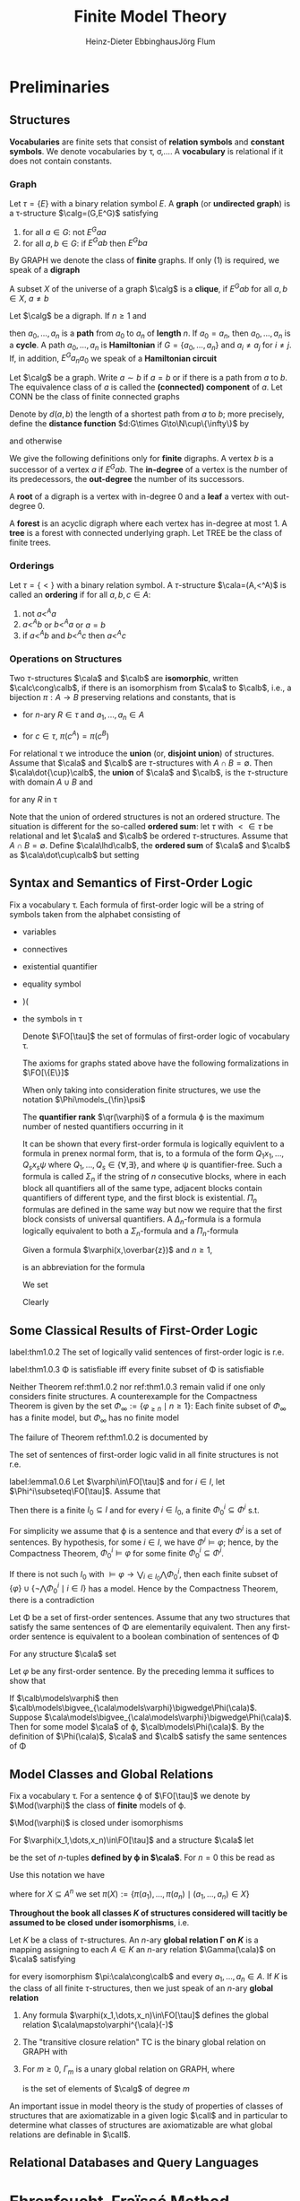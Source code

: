 #+TITLE: Finite Model Theory
#+AUTHOR: Heinz-Dieter Ebbinghaus@@latex:\\@@Jörg Flum

#+LATEX_HEADER: \input{../preamble.tex}
#+EXPORT_FILE_NAME: ../latex/FiniteModelTheory/FiniteModelTheory.tex
#+LATEX_HEADER: \def \Part {\text{Part}}
#+LATEX_HEADER: \def \free {\text{free}}
#+LATEX_HEADER: \def \EVEN {\text{EVEN}}
* Preliminaries

** Structures
   *Vocabularies* are finite sets that consist of *relation symbols* and
   *constant symbols*. We denote vocabularies by \tau, \sigma,\(\dots\). A
   *vocabulary* is relational if it does not contain constants.


*** Graph
   Let \(\tau=\{E\}\) with a binary relation symbol \(E\). A *graph* (or
   *undirected graph*) is a \tau-structure \(\calg=(G,E^G)\) satisfying
   1. for all \(a\in G\): not \(E^Gaa\)
   2. for all \(a,b\in G\): if \(E^Gab\) then \(E^Gba\)


   By GRAPH we denote the class of *finite* graphs. If only (1) is required, we
   speak of a *digraph*

   A subset \(X\) of the universe of a graph \(\calg\) is a *clique*, if
   \(E^Gab\) for all \(a,b\in X\), \(a\neq b\)


   Let \(\calg\) be a digraph. If \(n\ge1\) and
   \begin{equation*}
   E^Ga_0a_1,E^Ga_1a_2,\dots,E^Ga_{n-1}a_n
   \end{equation*}
   then \(a_0,\dots,a_n\) is a *path* from \(a_0\) to \(a_n\) of *length* \(n\).
   If \(a_0=a_n\), then \(a_0,\dots,a_n\) is a *cycle*. A path \(a_0,\dots,a_n\)
   is *Hamiltonian* if \(G=\{a_0,\dots,a_n\}\) and \(a_i\neq a_j\) for
   \(i\neq j\). If, in addition, \(E^Ga_na_0\) we speak of a *Hamiltonian
   circuit*


   Let \(\calg\) be a graph. Write \(a\sim b\) if \(a=b\) or if there is a path
   from \(a\) to \(b\). The equivalence class of \(a\) is called the
   *(connected) component* of \(a\). Let CONN be the class of finite connected
   graphs

   Denote by \(d(a,b)\) the length of a shortest path from \(a\) to \(b\); more
   precisely, define the *distance function* \(d:G\times G\to\N\cup\{\infty\}\)
   by
   \begin{equation*}
   d(a,b)=\infty\text{ iff }a\not\sim b,\quad d(a,b)=0\text{ iff }a=b
   \end{equation*}
   and otherwise
   \begin{equation*}
   d(a,b)=\min\{n\ge1\mid\text{there is a path from $a$ to $b$ of length $n$}\}
   \end{equation*}

   We give the following definitions only for *finite* digraphs. A vertex \(b\)
   is a successor of a vertex \(a\) if \(E^Gab\). The *in-degree* of a vertex is
   the number of its predecessors, the *out-degree* the number of its
   successors.

   A *root* of a digraph is a vertex with in-degree 0 and a *leaf* a vertex with
   out-degree 0.

   A *forest* is an acyclic digraph where each vertex has in-degree at most 1. A
   *tree* is a forest with connected underlying graph. Let TREE be the class of
   finite trees.

*** Orderings
    Let \(\tau=\{<\}\) with a binary relation symbol. A \(\tau\)-structure \(\cala=(A,<^A)\) is
    called an *ordering* if for all \(a,b,c\in A\):
    1. not \(a<^A a\)
    2. \(a<^A b\) or \(b<^A a\) or \(a=b\)
    3. if \(a<^Ab\) and \(b<^Ac\) then \(a<^Ac\)
*** Operations on Structures
    Two \(\tau\)-structures \(\cala\) and \(\calb\) are *isomorphic*, written \(\calc\cong\calb\), if
    there is an isomorphism from \(\cala\) to \(\calb\), i.e., a bijection \(\pi:A\to B\) preserving
    relations and constants, that is
    - for \(n\)-ary \(R\in \tau\) and \(a_1,\dots,a_n\in A\)
      \begin{equation*}
      R^Aa_1\dots a_n \quad\text{ iff }\quad
      R^B\pi(a_i)\dots\pi(a_n)
      \end{equation*}
    - for \(c\in\tau\), \(\pi(c^A)=\pi(c^B)\)


    For relational \tau we introduce the *union* (or, *disjoint union*) of structures. Assume
    that \(\cala\) and \(\calb\) are \(\tau\)-structures with \(A\cap B=\emptyset\).
    Then \(\cala\dot{\cup}\calb\), the *union* of \(\cala\) and \(\calb\), is the \(\tau\)-structure
    with domain \(A\cup B\) and
    \begin{equation*}
    R^{\cala\dot\cup\calb}:=R^{\cala}\cup R^{\cala}
    \end{equation*}
    for any \(R\) in \tau

    Note that the union of ordered structures is not an ordered structure. The situation is
    different for the so-called *ordered sum*: let \(\tau\) with \(<\in\tau\) be relational and
    let \(\cala\) and \(\calb\) be ordered \(\tau\)-structures. Assume that \(A\cap B=\emptyset\).
    Define \(\cala\lhd\calb\), the *ordered sum* of \(\cala\) and \(\calb\) as \(\cala\dot\cup\calb\)
    but setting
    \begin{equation*}
    <^{\cala\dot\cup\calb}:=<^{\cala}\cup <^{\calb}\cup
    \{(a,b)\mid a\in A,b\in B\}
    \end{equation*}
** Syntax and Semantics of First-Order Logic
   Fix a vocabulary \tau. Each formula of first-order logic will be a string of symbols taken from the
   alphabet consisting of
   - variables
   - connectives
   - existential quantifier
   - equality symbol
   - )(
   - the symbols in \tau
   
    Denote \(\FO[\tau]\) the set of formulas of first-order logic of vocabulary
    \tau.

    The axioms for graphs stated above have the following formalizations in \(\FO[\{E\}]\)
    \begin{align*}
    &\forall x\neg Exx\\
    &\forall x\forall y(Exy\to Eyx)
    \end{align*}

    When only taking into consideration finite structures, we use the notation
    \(\Phi\models_{\fin}\psi\)

    The *quantifier rank* \(\qr(\varphi)\) of a formula \varphi is the maximum
    number of nested quantifiers occurring in it

    It can be shown that every first-order formula is logically equivlent to a
    formula in prenex normal form, that is, to a formula of the form
    \(Q_1x_1,\dots,Q_sx_s\psi\) where \(Q_1,\dots,Q_s\in\{\forall,\exists\}\),
    and where \psi is quantifier-free. Such a formula is called \(\Sigma_n\) if
    the string of \(n\) consecutive blocks, where in each block all quantifiers
    all of the same type, adjacent blocks contain quantifiers of different type,
    and the first block is existential. \(\Pi_n\) formulas are defined in the
    same way but now we require that the first block consists of universal
    quantifiers. A \(\Delta_n\)-formula is a formula logically equivalent to
    both a \(\Sigma_n\)-formula and a \(\Pi_n\)-formula

    Given a formula \(\varphi(x,\overbar{z})\) and \(n\ge1\),
    \begin{equation*}
    \exists^{\ge n}x\varphi(x,\overbar{z})
    \end{equation*}
    is an abbreviation for the formula
    \begin{equation*}
    \exists x_1,\dots\exists x_n(
    \bigwedge_{1\le i\le n}\varphi(x_i,\overbar{z})\wedge
    \bigwedge_{1\le i<j\le n}\neg x_i=x_j)
    \end{equation*}

    We set
    \begin{equation*}
    \varphi_{\ge n}:=\exists^{\ge n}x\;x=x
    \end{equation*}
    Clearly
    \begin{equation*}
    \cala\models\varphi_{\ge n}\quad\text{ iff }\quad\norm{A}\ge n
    \end{equation*}

** Some Classical Results of First-Order Logic
    #+ATTR_LATEX: :options []
    #+BEGIN_theorem
    label:thm1.0.2
    The set of logically valid sentences of first-order logic is r.e.
    #+END_theorem
    #+ATTR_LATEX: :options [Compactness Theorem]
    #+BEGIN_theorem
    label:thm1.0.3
    \Phi is satisfiable iff every finite subset of \Phi is satisfiable
    #+END_theorem

    Neither Theorem ref:thm1.0.2 nor ref:thm1.0.3 remain valid if one only
    considers finite structures. A counterexample for the Compactness Theorem is
    given by the set \(\Phi_\infty:=\{\varphi_{\ge n}\mid n\ge1\}\): Each finite
    subset of \(\Phi_\infty\) has a finite model, but \(\Phi_\infty\) has no
    finite model

    The failure of Theorem ref:thm1.0.2 is documented by
    #+ATTR_LATEX: :options [Trahtenbrot's Theorem]
    #+BEGIN_theorem
    The set of sentences of first-order logic valid in all finite structures is
    not r.e.
    #+END_theorem

    #+ATTR_LATEX: :options []
    #+BEGIN_lemma
    label:lemma1.0.6
    Let \(\varphi\in\FO[\tau]\) and for \(i\in I\), let
    \(\Phi^i\subseteq\FO[\tau]\). Assume that
    \begin{equation*}
    \models\varphi\leftrightarrow\bigvee_{i\in I}\bigwedge\Phi^i
    \end{equation*}
    Then there is a finite \(I_0\subseteq I\) and for every \(i\in I_0\), a
    finite \(\Phi^i_0\subseteq\Phi^i\) s.t.
    \begin{equation*}
    \models\varphi\leftrightarrow\bigvee_{i\in I_0}\bigwedge\Phi^i_0
    \end{equation*}
    #+END_lemma

    #+BEGIN_proof
    For simplicity we assume that \varphi is a sentence and that every
    \(\Phi^i\) is a set of sentences. By hypothesis, for some \(i\in I\), we
    have \(\Phi^i\models\varphi\); hence, by the Compactness Theorem,
    \(\Phi^i_0\models\varphi\) for some finite \(\Phi^i_0\subseteq\Phi^i\).

    If there is not such \(I_0\) with
    \(\models\varphi\to\bigvee_{i\in I_0}\bigwedge\Phi_0^i\), then each finite subset of
    \(\{\varphi\}\cup\{\neg\bigwedge\Phi^i_0\mid i\in I\}\) has a model. Hence by
    the Compactness Theorem, there is a contradiction
    
    #+END_proof

    #+ATTR_LATEX: :options []
    #+BEGIN_corollary
    Let \Phi be a set of first-order sentences. Assume that any two structures
    that satisfy the same sentences of \Phi are elementarily equivalent. Then
    any first-order sentence is equivalent to a boolean combination of sentences
    of \Phi
    #+END_corollary

    #+BEGIN_proof
    For any structure \(\cala\) set
    \begin{equation*}
    \Phi(\cala):=\{\psi\mid\psi\in\Phi,\cala\models\psi\}\cup
    \{\neg\psi\mid\psi\in\Phi,\cala\models\neg\psi\}
    \end{equation*}
    Let \(\varphi\) be any first-order sentence. By the preceding lemma it
    suffices to show that
    \begin{equation*}
    \models\varphi\leftrightarrow\bigvee_{\cala\models\phi}\bigwedge\Phi(\cala)
    \end{equation*}
    If \(\calb\models\varphi\) then
    \(\calb\models\bigvee_{\cala\models\varphi}\bigwedge\Phi(\cala)\). Suppose
    \(\cala\models\bigvee_{\cala\models\varphi}\bigwedge\Phi(\cala)\). Then for
    some model \(\cala\) of \varphi, \(\calb\models\Phi(\cala)\). By the
    definition of \(\Phi(\cala)\), \(\cala\) and \(\calb\) satisfy the same
    sentences of \Phi
    #+END_proof

** Model Classes and Global Relations
    Fix a vocabulary \tau. For a sentence \varphi of \(\FO[\tau]\) we denote by
    \(\Mod(\varphi)\) the class of *finite* models of \varphi.

    \(\Mod(\varphi)\) is closed under isomorphisms

    For \(\varphi(x_1,\dots,x_n)\in\FO[\tau]\) and a structure \(\cala\) let
    \begin{equation*}
    \varphi^{\cala}(-):=\{(a_1,\dots,a_n)\mid\cala\models\varphi[a_1,\dots,a_n]\}
    \end{equation*}
    be the set of \(n\)-tuples *defined by \varphi in \(\cala\)*. For \(n=0\) this be read as
    \begin{equation*}
    \varphi^{\cala}:=
    \begin{cases}
    \text{TRUE}&\text{if }\cala\vDash\varphi\\
    \text{FALSE}&\text{if }\calb\not\vDash\varphi
    \end{cases}
    \end{equation*}

    Use this notation we have
    \begin{equation*}
    \text{if }\pi:\cala\cong\calb\text{ then }\pi(\varphi^{\cala}(-)=\varphi^{\calb}(-))
    \end{equation*}
    where for \(X\subseteq A^n\) we set \(\pi(X):=\{\pi(a_1),\dots,\pi(a_n)\mid (a_1,\dots,a_n)\in X\}\)

    *Throughout the book all classes \(K\) of structures considered will tacitly be assumed to be*
    *closed under isomorphisms*, i.e.
    \begin{equation*}
    \cala\in K \text{ and }\cala\cong\calb
    \text{ implies }\calb\in K
    \end{equation*}

    #+ATTR_LATEX: :options []
    #+BEGIN_definition
    Let \(K\) be a class of \(\tau\)-structures. An \(n\)-ary
    *global relation
    \Gamma on \(K\)* is a mapping assigning to each \(A\in K\) an \(n\)-ary
    relation \(\Gamma(\cala)\) on \(\cala\) satisfying
    \begin{equation*}
    \Gamma(\cala)a_1\dots a_n\quad\text{ iff }\quad\Gamma(\calb)\pi(a_1)\dots\pi(a_n)
    \end{equation*}
    for every isomorphism \(\pi:\cala\cong\calb\) and every
    \(a_1,\dots,a_n\in A\). If \(K\) is the class of all finite \(\tau\)-structures,
    then we just speak of an \(n\)-ary *global relation*
    #+END_definition

    #+ATTR_LATEX: :options []
    #+BEGIN_examplle
    1. Any formula \(\varphi(x_1,\dots,x_n)\in\FO[\tau]\) defines the global
       relation
       \(\cala\mapsto\varphi^{\cala}(-)\)
    2. The "transitive closure relation" TC is the binary global relation on
       GRAPH with
       \begin{equation*}
       \TC(\calg):=\{(a,b)\mid a,b\in G,\text{ there is a path from $a$ to $b$}\}
       \end{equation*}
    3. For \(m\ge0\), \(\Gamma_m\) is a unary global relation on GRAPH, where
       \begin{equation*}
       \Gamma_m(\calg):=\{a\mid\norm{\{b\in G\mid E^Gab\}}=m\}
       \end{equation*}
       is the set of elements of \(\calg\) of degree \(m\)
    #+END_examplle

    An important issue in model theory is the study of properties of classes of structures that are
    axiomatizable in a given logic \(\call\) and in particular to determine what classes of
    structures are axiomatizable are what global relations are definable in \(\call\).

** Relational Databases and Query Languages
* Ehrenfeucht–Fraïssé Method

** Elementary Classes
   #+ATTR_LATEX: :options []
   #+BEGIN_proposition
   Every finite structure can be characterized in first-order logic up to
   isomorphism, i.e., for every finite structure \(\cala\) there is a sentence
   \(\varphi_{\cala}\) of first-order logic s.t. for all structures \(\calb\) we
   have
   \begin{equation*}
   \calb\models\varphi_{\cala}\quad\text{ iff }\quad\cala\cong\calb
   \end{equation*}
   #+END_proposition

   #+BEGIN_proof
   Suppose \(A=\{a_1,\dots,a_n\}\). Set \(\overbar{a}=a_1\dots a_n\). Let
   \begin{align*}
   \Theta_n:=\{\psi\mid\psi\text{ has the form }&Rx_1\dots x_k,x=y\text{ or }c=x,\\
   &\text{and variables among }v_1,\dots,v_n\}
   \end{align*}
   and
   \begin{align*}
   \varphi_{\cala}&:=\exists v_1\dots\exists v_n(\bigwedge\{\psi\mid\psi\in\Theta_n,
   \cala\models\psi[\overbar{a}]\}\wedge\\
   &\bigwedge\{\neg\psi\mid\psi\in\Theta_n,\cala\models\neg\psi[\overbar{a}]\}\wedge
   \forall v_{n+1}(v_{n+1}=v_n\vee\dots\vee v_{n+1}=v_n))
   \end{align*}
   #+END_proof

   #+ATTR_LATEX: :options []
   #+BEGIN_corollary
   Let \(K\) be a class of finite structures. Then there is a set \Phi of
   first-order sentences s.t.
   \begin{equation*}
   K=\Mod(\Phi)
   \end{equation*}
   that is, \(K\) is the class of finite models of \Phi
   #+END_corollary

   #+BEGIN_proof
   For each \(n\) there is only a finite number of pairwise nonisomorphic
   structures of cardinality \(n\). Let \(\cala_1,\dots,\cala_k\) be a maximal
   subset of \(K\) of pairwise nonisomorphic structures of cardinality \(n\).
   Set
   \begin{equation*}
   \psi_n:=(\varphi_{=n}\to(\varphi_{\cala_1}\vee\dots\vee\varphi_{\cala_k}))
   \end{equation*}
   Then \(K=\Mod(\{\psi_n\mid n\ge1\})\)
   #+END_proof

   #+ATTR_LATEX: :options []
   #+BEGIN_definition
   Let \(K\) be a class of finite structures. \(K\) is called
   *axiomatizable in first-order logic* or *elementary* if there is a setence
   \varphi of first-order logic s.t. \(K=\Mod(\varphi)\)
   #+END_definition

   For structures \(\cala\) and \(\calb\) and \(m\in\N\) we write
   \(\cala\equiv_m\calb\) and say that \(\cala\) and \(\calb\) are
   *\(m\)-equivalent* if \(\cala\) and \(\calb\) satisfy the same first-order
   sentences of quantifier rank \(\le m\)

   #+ATTR_LATEX: :options []
   #+BEGIN_theorem
   label:thm2.1.4
   Let \(K\) be a class of finite structures. Suppose that for every \(m\) there
   are fintie structures \(\cala\) and \(\calb\) s.t.
   \begin{equation*}
   \cala\in K,\calb\not\in K,\text{ and }\cala\equiv_m\calb
   \end{equation*}
   Then \(K\) is not axiomatizable in first-order logic
   #+END_theorem

   #+BEGIN_proof
   Let \(\varphi\) be any first-order sentence. Set \(m:=\qr(\varphi)\). By out assumption there
   are \(\cala\) and \(\calb\) s.t. \(\cala\in K, \calb\not\in K\), and \(\cala\equiv_m\calb\).
   Hence \(K\neq\Mod(\varphi)\)
   #+END_proof
   
** Ehrenfeucht's Theorem

   #+ATTR_LATEX: :options []
   #+BEGIN_definition
   Assume \(\cala\) and \(\calb\) are structures. Let \(p\) be a map with
   \(\dom(p)\subseteq A\). Then \(p\) is said to be a *partial isomorphism* from \(\cala\)
   to \(\calb\) if
   1. \(p\) is injective
   2. for every \(c\in\tau\):\(c^{\cala}\in\dom(p)\) and \(p(c^{\cala})=c^{\calb}\)
   3. for every \(n\)-ary \(R\in\tau\) and all \(a_1,\dots,a_n\in\dom(p)\)
      \begin{equation*}
      R^{\cala}a_1\dots a_n \quad\text{ iff }\quad
      R^{\calb}p(a_1)\dots p(a_n)
      \end{equation*}

   We write \(\Part(\cala,\calb)\) for the set of partial isomorphisms from \(\cala\) to \(\calb\)
   #+END_definition

   In the following we identify a map \(p\) with its graph \(\{(a,p(a))|a\in\dom(p)\}\).
   Then \(p\subseteq q\) means that \(q\) is an extension of \(p\)

   #+BEGIN_remark
   1. The empty map, \(p=\emptyset\), is a partial isomorphism from \(\cala\) to \(\calb\) just in
      case the vocabulary contains no constants
   2. If \(p\neq\emptyset\) is a map with \(\dom(p)\subseteq A\) and \(\ran(p)\subseteq B\),
      then \(p\) is a partial isomorphism from \(\cala\) to \(\calb\) iff \(\dom(p)\)
      contains \(c^{\cala}\) for all constants \(c\in\tau\) and \(p:\dom(p)^{\cala}\cong\ran(p)^{\calb}\)
   3. For \(\bar{a}=a_1\dots a_s\in A\) and \(\bar{b}=b_1\dots b_s\in B\) the following statements
      are equivalent
      1. the clauses
         \begin{equation*}
         p(a_i)=b_i\text{ for }i=1,\dots,s
         \end{equation*}
         and
         \begin{equation*}
         p(c^{\cala})=c^{\calb}\text{ for }c\text{ in }\tau
         \end{equation*}
         define a map, which is a partial isomorphism from \(\cala\) to \(\calb\) (henceforth
         denoted by \(\bar{a}\mapsto\bar{b}\))
      2. for all quantifier-free \(\varphi(v_1,\dots,v_s)\):
         \(\cala\vDash\varphi[\bar{a}]\) iff
         \(\calb\vDash\varphi[\bar{b}]\)
      3. for all atomic \(\varphi(v_1,\dots,v_s)\):
         \(\cala\vDash\varphi[\bar{a}]\) iff
         \(\calb\vDash\varphi[\bar{b}]\)         
   #+END_remark

   In general, a *partial isomorphism does not preserve the validity of formulas with quantifiers*:
   Let \(\tau=\{<\}\), \(\cala=(\{0,1,2\},<)\), \(\calb=(\{0,1,2,3\},<)\) whre in both cases <
   denotes the natural ordering. Then \(p_0:=02\mapsto 01\) is a partial isomorphism from \(\cala\)
   to \(\calb\) s.t.
   \begin{equation*}
   \cala\vDash\exists v_3(v_1<v_3\wedge v_3<v_2)[0,2]
   \end{equation*}
   but
   \begin{equation*}
   \calb\not\vDash\exists v_3(v_1<v_3\wedge v_3<v_2)[p_0(0),p_0(2)]
   \end{equation*}
   
   

   Let \(\cala\) and \(\calb\) be \(\tau\)-structures, \(\bar{a}\in A^s\),
   \(\overbar{b}\in B^s\), and \(m\in\N\). The *Ehrenfeucht game*
   \(G_m(\cala,\overbar{a},\calb,\overbar{b})\) is played by two players called
   the *spoiler* and the *duplicator*. Each player has to make \(m\) moves in
   the course of a play. In his \(i\)-th move the spoiler first selects a
   structure, \(\cala\) or \(\calb\), and an element in this structure. If the
   spoiler chooses \(e_i\) in \(\cala\) then the duplicator in his \(i\)-th move
   must choose an element \(f_i\) in \(\calb\). If the spoiler chooses \(f_i\)
   in \(\calb\) then the duplicator must choose an element \(e_i\) in \(\cala\)

   #+ATTR_LATEX: :align cc|c
   |               | \(\cala,\overbar{a}\) | \(\calb,\overbar{b}\) |
   |---------------+-----------------------+-----------------------|
   | first move    | \(e_1\)               | \(f_1\)               |
   | second move   | \(e_2\)               | \(f_2\)               |
   | \(\vdots\)    | \(\vdots\)            | \(\vdots\)            |
   | \(m\)-th move | \(e_m\)               | \(f_m\)               |

   The duplicator *wins* iff
   \(\overbar{a}\overbar{e}\mapsto\overbar{b}\overbar{f}\in\Part(\cala,\calb)\).

   Equivalently, the spoiler wins if after
   some \(i\le m\), \(\bar{a}e_1\dots e_i\mapsto\bar{b}f_1\dots f_i\) is not a partial isomorphism.
   We say that a player, the spoiler or the duplicator, has a *winning strategy*
   in \(G_m(\cala,\bar{a},\calb,\bar{b})\), or shortly, that he
   *wins* \(G_m(\cala,\bar{a},\calb,\bar{b})\), if it is possible for him to win each play whatever
   choices are made by the opponent.

   If \(s=0\), we denote the game by \(G_m(\cala,\calb)\)

   #+ATTR_LATEX: :options []
   #+BEGIN_lemma
   1. If \(A\cong B\) then the duplicator wins \(G_m(\cala,\calb)\)
   2. If the duplicator wins \(G_{m+1}(\cala,\calb)\) and \(\norm{A}\le m\) then \(\cala\cong\calb\)
   #+END_lemma

   #+ATTR_LATEX: :options []
   #+BEGIN_lemma
   label:lemma2.2.4
   Let \(\cala\) and \(\calb\) be structures, \(\bar{a}\in A^s\), \(\bar{b}\in B^s\), and \(m\ge0\)
   1. The duplicator wins \(G_0(\cala,\bar{a},\calb,\bar{b})\) iff \(\bar{a}\mapsto\bar{b}\) is a
      partial isomorphism
   2. For \(m>0\) the following are equivalent
      1. The duplicator wins \(G_m(\cala,\bar{a},\calb,\bar{b})\)
      2. For all \(a\in A\) there is \(b\in B\) s.t. the duplicator wins the
         game \(G_{m-1}(\cala,\bar{a}a,\calb,\bar{b}b)\) and for all \(b\in B\) there is
         a \(a\in A\) s.t. the duplicator wins \(G_{m-1}(\cala,\bar{a}a,\calb,\bar{b}b)\)
      3. If the duplicator wins \(G_m(\cala,\bar{a},\calb,\bar{B})\) and if \(m'<m\) the duplicator
         wins \(G_{m'}(\cala,\bar{a},\calb,\bar{b})\)
   #+END_lemma

   Let \(\cala\) be given. For \(\bar{a}=a_1\dots a_s\in A\) and \(m\ge0\) we introduce a formula
   \(\varphi^m_{\bar{a}}(v_1,\dots,v_s)\) that describes the game-theoretic properties
   of \(\bar{a}\) in any game \(G_m(\cala,\bar{a},\dots)\) s.t. for any \(\calb\)
   and \(\bar{b}=b_1\dots b_s\in B\)
   \begin{equation*}
   \calb\vDash\varphi^m_{\bar{a}}[\bar{b}]
   \quad\text{ iff }\quad
   \text{the duplicator wins }G_m(\cala,\bar{a},\calb,\bar{b})
   \end{equation*}

   #+ATTR_LATEX: :options []
   #+BEGIN_definition
   Let \(\bar{v}\) be \(v_1,\dots,v_s\)
   \begin{equation*}
   \varphi^0_{\bar{a}}:=\bigwedge
   \{\varphi(\bar{v})\mid\varphi\text{ atomic or negated atmoic}, \cala\vDash\varphi[\bar{a}]\}
   \end{equation*}
   (atomic diagram of \(\cala\)) and for \(m>0\)
   \begin{equation*}
   \varphi_{\bar{a}}^m(\bar{v}):=
   \bigwedge_{a\in A}\exists v_{s+1}\varphi_{\bar{a}a}^{m-1}(\bar{v},v_{s+1})\wedge
   \forall v_{s+1}\bigvee_{a\in A}\varphi_{\bar{a}a}^{m-1}(\bar{v},v_{s+1})
   \end{equation*}
   \(\varphi_{\bar{a}^0}\) describes the isomorphism type of the substructure generated
   by \(\bar{a}\) in \(\cala\); and for \(m>0\) the formula \(\varphi_{\bar{a}}^m\) tells us to
   which isomorphism types the tuple \(\bar{a}\) can be extended in \(m\) steps adding one element
   in each step. \(\varphi_{\bar{a}}^m\) is called the *\(m\)-isomorphism type* (or *\(m\)-Hintikka
   formula*) of \(\bar{a}\) in \(\cala\)
   #+END_definition

   Since \(\varphi(v_1,\dots,v_s)\mid \varphi\text{ atomic or negated atmoic}\) is finite, a simple
   induction on \(m\) shows

   #+ATTR_LATEX: :options []
   #+BEGIN_lemma
   For \(s,m\ge0\), the
   set \(\{\varphi_{\cala,\bar{a}}^m\mid \cala\text{ a structure and }\bar{a}\in A^s\}\) is finite
   #+END_lemma

   #+ATTR_LATEX: :options []
   #+BEGIN_lemma
   1. \(\qr(\varphi_{\bar{a}}^m)=m\)
   2. \(\cala\vDash\varphi_{\bar{a}}^m[\bar{a}]\)
   3. For any \(\calb\) and \(\bar{b}\) in \(B\)
      \begin{equation*}
      \calb\vDash\varphi_{\bar{a}}^0[\bar{b}] \quad\text{ iff }\quad
      \bar{a}\mapsto\bar{b}\in\Part(\cala,\calb)
      \end{equation*}
   #+END_lemma

   #+ATTR_LATEX: :options [Ehrenfeucht's Theorem]
   #+BEGIN_theorem
   label:thm2.2.8
   Given \(\cala\) and \(\calb\), \(\bar{a}\in A^s\) and \(\bar{b}\in B^s\), and \(m\ge0\), the
   following are equivalent
   1. The duplicator wins \(G_m(\cala,\bar{a},\calb,\bar{b})\)
   2. \(\calb\vDash\varphi_{\bar{a}}^m[\bar{b}]\)
   3. \(\bar{a}\) and \(\bar{b}\) satisfy the same formulas of quantifier rank \(\le m\), that is,
      if \(\varphi(x_1,\dots,x_s)\) is of quantifier rank \(\le m\), then
      \begin{equation}
      \label{eq:2.2.8}
      \cala\vDash\varphi[\bar{a}] \quad\text{ iff }\quad
      \calb\vDash\varphi[\bar{b}]
      \end{equation}
   #+END_theorem

   #+BEGIN_proof
   \(1\leftrightarrow 2\). Induction on \(m\). For \(m=0\)
   \begin{align*}
   \text{the duplicator wins }G_0(\cala,\bara,\calb,\barb)
   &\quad\text{ iff }\quad
   \bara\mapsto\barb\in\Part(\cala,\calb)\\
   &\quad\text{ iff }\quad
   \calb\vDash\varphi_{\bara}^0[\barb]
   \end{align*}
   For \(m>0\)
   |     | the duplicator wins \(G_m(\cala,\bara,\calb,\barb)\)                                                                                                               |
   | iff | for all \(a\in A\),there is \(b\in B\) s.t. the duplicator wins                                                                                                    |
   |     | \(G_{m-1}(\cala,\bara a,\calb,\barb b)\), and for all \(b\in B\) there is \(a\in A\) s.t.                                                                          |
   |     | the duplicator wins \(G_{m-1}(\cala,\bara a,\calb,\barb b)\)                                                                                                       |
   | iff | for all \(a\in A\), there is \(b\in B\) with \(\calb\vDash\varphi_{\bara a}^{m-1}[\barb b]\) , and                                                                 |
   |     | for all \(b\in B\), there is \(a\in A\) with \(\calb\vDash\varphi_{\bara a}^{m-1}[\barb b]\)                                                                       |
   | iff | \(\calb\vDash\bigwedge_{a\in A}\exists v_{s+1}\varphi_{\bara a}^{m-1}(\barv,v_{s+1})\wedge\forall v_{s+1}\bigvee_{a\in A}\varphi_{\bara a}^{m-1}(\barv,v_{s+1})[\barb]\) |
   | iff | \(\calb\vDash\varphi_{\bara}^m[\barb]\)                                                                                                                            |
   
   \(3\to1\). \(\qr(\varphi^m_{\bar{a}})=m\) and \(\cala\vDash\varphi_{\bar{a}}^m[\bar{a}]\)

   \(1\to 3\). Induction on \(m\). The case \(m=0\) is handled as above. Let \(m>0\) and suppose
   that the duplicator wins \(G_m(\cala,\bara,\calb,\barb)\).  Clearly the set of formulas
   \(\varphi(x_1,\dots,x_s)\) satisfying 
   ref:eq:2.2.8 contains the atomic formulas and is closed under \(\neg\) and \(\vee\) (Since
   duplicator wins the game, there are partial isomorphisms). Suppose that
   \(\varphi(\bara)=\exists y\psi\) and \(\qr(\varphi)\le m\). Since \(y\not\in\free(\varphi)\), we can assume
   that \(y\) is distinct from the variables in \(\barx\). Hence \(\psi=\psi(\barx,y)\). Assume, for
   instance, \(\cala\vDash\varphi(\bara)\). Then there is \(a\in A\) s.t.
   \(\cala\vDash\psi[\bara,a]\). As by 1, the duplicator wins \(G_m(\cala,\bara,\calb,\barb)\),
   there is \(b\in B\) s.t. the duplicator wins \(G_{m-1}(\cala,\bara a,\calb,\barb b)\).
   Since \(\qr(\psi)\le m-1\), the induction hypothesis yields
   \(\calb\vDash\psi[\barb,b]\), hence \(\calb\vDash\varphi[\barb]\)
   #+END_proof

   #+ATTR_LATEX: :options []
   #+BEGIN_corollary
   For structures \(\cala,\calb\) and \(m\ge0\) the following are equivalent
   1. The duplicator wins \(G_m(\cala,\calb)\)
   2. \(\calb\vDash\varphi_{\cala}^m\)
   3. \(\cala\equiv_m\calb\)
   #+END_corollary

   #+ATTR_LATEX: :options []
   #+BEGIN_corollary
   Let \(\cala\) be a structure with \(\norm{A}\le m\). Then for all \(\calb\)
   \begin{equation*}
   \calb\vDash\varphi_{\cala}^{m+1}
   \quad\text{ iff }\quad
   \cala\cong\calb
   \end{equation*}
   #+END_corollary

   The next result shows that the formulas \(\varphi_{\bara}^m\) give a clear picture of the
   expressive power of first-order logic

   #+ATTR_LATEX: :options []
   #+BEGIN_theorem
   Let \(\varphi(v_1,\dots,v_s)\) be a formula of quantifier rank \(\le m\). Then
   \begin{equation*}
   \vDash\varphi\leftrightarrow
   \bigvee
   \{\varphi_{\cala,\bara}^m\mid\cala\text{ a structure },
   \bara\in\cala,\text{ and }\cala\vDash\varphi[\bara]\}
   \end{equation*}
   #+END_theorem

   #+BEGIN_proof
   Suppose first that \(\calb\vDash\varphi[\barb]\). Then the formula \(\varphi_{\calb,\barb}^m\) is
   a member of the disjunction on the right side of the equivalence, which therefore is satisfied
   by \(\barb\).

   Conversely, suppose \(\calb\vDash\bigvee\{\varphi_{\cala,\bara}^m[\bara]\}[\barb]\). Then for
   some \(\cala\) and \(\bara\) s.t. \(\cala\vDash\varphi[\bara]\) we
   have \(\calb\vDash\varphi_{\cala,\bara}^m[\barb]\). By Theorem ref:thm2.2.8 \(\bara\)
   and \(\barb\) satisfy the same formulas of quantifier rank \(\le m\) and therefore \(\calb\vDash\varphi[\barb]\).
   #+END_proof

   #+ATTR_LATEX: :options []
   #+BEGIN_theorem
   label:thm2.2.12
   For a class \(K\) of finite structures the following are equivalent
   1. \(K\) is not axiomatizable in first-order logic
   2. For each \(m\) there are finite structures \(\cala\) and \(\calb\) s.t.
      \begin{equation*}
      \cala\in K,\calb\not\in K\text{ and }\cala\equiv_m\calb
      \end{equation*}
   #+END_theorem

   #+BEGIN_proof
   \(2\to1\) is proved in theorem ref:thm2.1.4. For the converse, suppose that 2 doesn't hold, i.e.,
   that for some \(m\) and all finite \(\cala\) and \(\calb\)
   \begin{equation*}
   \cala\in K\text{ and }\cala\equiv_m\calb\text{ imply }\calb\in K
   \end{equation*}
   Then \(K=\Mod(\bigvee\{\varphi_{\cala}^m\mid \cala\in K\})\), and thus \(K\) is axiomatizable
   #+END_proof

   
** Examples and Fraïssé's Theorem
   Given structures \(\cala,\calb\) and \(m\in\N\), let \(W_m(\cala,\calb):=\)
   \begin{equation*}
   \{\bara\mapsto\barb\mid s\ge0,\bara\in A^s,\barb\in B^s,\text{ the duplicator wins }
   G_m(\cala,\bara,\calb,\barb)\}
   \end{equation*}
   be the set of winning positions for the duplicator. The sequence of the \(W_M(\cala,\calb)\) has
   the back and forth properties as introduced in the following definition

   #+ATTR_LATEX: :options []
   #+BEGIN_definition
   Structures \(\cala\) and \(\calb\) are said to be *\(m\)-isomorphic*,
   written \(\cala\cong_m\calb\), if there is a sequence \((I_j)_{j\le m}\) with the following
   properties
   1. Every \(I_j\) is a nonempty set of partial isomorphisms from \(\cala\) to \(\calb\)
   2. (*Forth property*) For every \(j<m\), \(p\in I_{j+1}\) and \(a\in A\) there is \(q\in I_j\)
      s.t. \(q\supseteq p\) and \(a\in\dom(q)\)
   3. (*Back property*) For every \(j<m\), \(p\in I_{j+1}\), and \(b\in B\) there is \(q\in I_j\)
      s.t. \(q\supseteq p\) and \(b\in\ran(q)\)


   If \((I_j)_{j\le m}\) has the properties 1,2 and 3, we write \((I_j)_{j\le m}:\cala\cong_m\calb\)
   and say that \(\cala\) and \(\calb\) are *\(m\)-isomorphic via* \((I_j)_{j\le m}\)
   #+END_definition

   #+BEGIN_exercise
   label:ex2.3.2
   Supppose \((I_j)_{j\le m}:\cala\cong_m\calb\).
   Then \((\tilde{I}_j)_{j\le m}:\cala\cong_m\calb\)
   with \(\tilde{I}_j:=\{q\in\Part(\cala,\calb)\mid q\subseteq p\text{ for some }p\in I_j\}\).
   In particular, \(\emptyset\mapsto\emptyset\in I_j\) for all \(j\le m\). Moreover

   \(\widetilde{W_j(\cala,\calb)}=W_j(\cala,\calb)\)

   #+END_exercise

   #+BEGIN_proof
   Forth property: Suppose \(j<m\), \(p\in \tilde{I}_{j+1}\) and \(a\in A\).
   Then \(p\subseteq p'\in I_{j+1}\). Then we have \(q'\in I_{j}\) with \(a\in\dom(q')\)
   and \(p'\subseteq q'\). We construct \(q=p\cup\{(a,q'(a))\}\). \(q\in\Part(\cala,\calb)\)
   since \(q'\in\Part(\cala,\calb)\).

   #+END_proof

   #+ATTR_LATEX: :options []
   #+BEGIN_theorem
   For structures \(\cala\) and \(\calb\), \(\bara\in A^s\), \(\barb\in B^s\) and \(m\ge0\) the
   following are equivalent
   1. The duplicator wins \(G_m(\cala,\bara,\calb,\barb)\)
   2. \(\bara\mapsto\barb\in W_m(\cala,\calb)\) and \((W_j(\cala,\calb))_{j\le m}:\cala\cong_m\calb\)
   3. There is \((I_j)_{j\le m}\) with \(\bara\mapsto\barb\in I_m\) s.t. \((I_j)_{j\le m}:\cala\cong_m\calb\)
   4. \(\calb\vDash\varphi_{\bara}^m[\barb]\)
   5. \(\bara\) satisfies in \(\cala\) the same formulas of quantifier rank \(\le m\) as \(\barb\)
      in \(\calb\)
   #+END_theorem

   #+BEGIN_proof
   \(1\to2\). For each \(\bara\mapsto\barb\in W_m(\cala,\calb)\), by Lemma ref:lemma2.2.4 the
   duplicator wins \(G_0(\cala,\bara,\calb,\barb)\) as the duplicator wins
   \(G_m(\cala,\bara,\calb,\barb)\). For \(j<m\), \(\bara\mapsto\barb\in W_{j+1}(\cala,\calb)\)
   and \(a\in A\). We have \(\bara a\mapsto\barb b\in W_j(\cala,\calb)\) for some \(b\in B\).

   \(2\to 3\). Obvious

   \(3\to1\). Suppose that \((I_j)_{j\le m}:\cala\cong_m\calb\) and \(\bara\mapsto\barb\in I_m\). We
   describe a winning strategy in \(G_m(\cala,\bara,\calb,\barb)\) for the duplicator: in his
   \(i\)-th move he should choose the element \(e_i\) s.t. for
   \(p_i:\bara e_1\dots e_i\mapsto\barb f_1\dots f_i\) it is true that \(p_i\subseteq q\) for some
   \(q\in I_{m-i}\); this is always possible because of the back and forth properties of
   \((I_j)_{j\le m}\)
   
   
   #+END_proof

   #+ATTR_LATEX: :options []
   #+BEGIN_corollary
   For structures \(\cala, \calb\) and \(m\ge0\) the following are equivalent
   1. the duplicator wins \(G_m(\cala,\calb)\)
   2. \((W_j(\cala,\calb))_{j\le m}:\cala\cong_m\calb\)
   3. \(\cala\cong_m\calb\)
   4. \(\calb\vDash\varphi_{\cala}^m\)
   5. \(\cala\equiv_m\calb\)
   #+END_corollary

   the equivalence of 3 and 5 is known as Fraïssé's Theorem. 

   #+ATTR_LATEX: :options []
   #+BEGIN_examplle
   Let \tau be the empty vocabulary and \(\cala\) and \(\calb\) be \(\tau\)-structures. Suppose
   \(\norm{A}\ge m\) and \(\norm{B}\ge m\). Then \(\cala\cong_m\calb\). In fact,
   \((I_j)_{j\le m}:\cala\cong_m\calb\) with
   \(I_j:=\{p\in\Part(\cala,\calb)\mid\norm{\dom(p)}\le m-j\}\)

   As a consequence the class \(\EVEN[\tau]\) of finite \(\tau\)-structures of even cardinality is not
   axiomatizable in first-order logic. In fact, for each \(m>0\), let \(\cala_m\) be a structure of
   cardinality \(m\). Then \(\cala_m\in\EVEN[\tau]\) iff \(\cala_{m+1}\not\in\EVEN[\tau]\), but
   \(\cala_m\cong_m\cala_{m+1}\). Now apply Theorem ref:thm2.2.12.

   *Prove that for arbitrary \tau that \(\EVEN[\tau]\) is not axiomatizable.* <<Problem1>>
   #+END_examplle

   #+ATTR_LATEX: :options []
   #+BEGIN_examplle
   Let \(\tau=\{<,\min,\max\}\) be a vocabulary for finite orderings. Suppose that \(\cala\) and
   \(\calb\) are finite orderings, \(\norm{A}>2^m\) and \(\norm{B}>2^m\) and \(m\ge1\). Then
   \(\cala\cong_m\calb\). Hence the class of finite orderings of even cardinality is not
   axiomatizable in first-order logic. If we consider orderings as \(\{<,S,\min,\max\}\)-structures,
   the last statements remains true

   Given any ordering \(\calc\), we define its distance function \(d\) by
   \begin{equation*}
   d(a,a'):=\norm{\{b\in C\mid(a<b\le a')\text{ or }(a'<b\le a)\}}
   \end{equation*}
   And for \(j\ge0\), we introduce the "truncated" \(j\)-distance function \(d_j\) on \(C\times C\)
   by
   \begin{equation*}
   d_j(a,a'):=
   \begin{cases}
   d(a,a')&\text{ if }d(a,a')<2^j\\
   \infty
   \end{cases}
   \end{equation*}
   Now suppose that \(\cala\) and \(\calb\) are finite orderings with \(\norm{A},\norm{B}>2^m\). For
   \(j\le m\) set
   \begin{equation*}
   I_j:=\{p\in\Part(\cala,\calb)\mid d_j(a,a')=d_j(p(a),p(a'))\text{ for }a,a'\in\dom(p)\}
   \end{equation*}
   Then \((I_j)_{j\le m}:\cala\cong_m\calb\): by assumption on the cardinalities of \(\cala\) and
   \(\calb\) we have \(\{(\min^A,\min^B),(\max^A,\max^B)\}\in I_j\) for every \(j\le m\).
   (As \(d_j(\min,\max)=\infty\)) 
   (Ensure its nonempty and then we can continue by forth property?)
   To give a
   proof of the forth property of \((I_j)_{j\le m}\), suppose \(j<m,p\in I_{j+1}\) and \(a\in A\).
   We distinguish two cases, depending on whether or the following condition
   \begin{equation*}
   \text{there is an }a'\in\dom(p)\text{ s.t. }d_j(a,a')<2^j
   \end{equation*}
   is satisfied. If the condition holds then there is *exactly* one \(b\in B\) for which
   \(p\cup\{(a,b)\})\) is a partial isomorphism preserving \(d_j\)-distances.
   (Note the shape of an ordering)
   Now assume that the
   condition doesn't hold. let \(\dom(p)=\{a_1,\dots,a_r\}\) with \(a_1<\dots<a_r\). We restrict
   outselves to the case \(a_i<a<a_{i+1}\) for some \(i\). Then \(d_j(a_1,a)=\infty\) and
   \(d_j(a,a_{i+1})=\infty\); hence \(d_{j+1}(a_i,a_{i+1})=\infty\) and therefore
   \(d_{j+1}(p(a_i),p(a_{i+1}))=\infty\). Thus there is a \(b\) s.t. \(p(a_i)<b<p(a_{i+1})\),
   \(d_j(p(a_i),b)=\infty\) and \(d_j(b,p(a_{i+1}))=\infty\). We can verify that
   \(q:=p\cup\{(a,b)\}\) is a partial isomorphism
   #+END_examplle

   #+ATTR_LATEX: :options []
   #+BEGIN_examplle
   Let \(\tau=\{<,\min,\max\}\) be as in the preceding example and \(\sigma=\tau\cup\{E\}\) with a
   binary relation symbol \(E\). For \(n\ge3\) let \(\cala_n\) be the ordered \(\tau\)-structure
   with \(A_n=\{0,\dots,n\}\), \(\min^{A_n}=0\), \(\max^{A_n}=n\), where \(<^{A_n}\) is the natural
   ordering on \(A_n\) and
   \begin{equation*}
   E^{A_n}=\{(i,j)\mid\abs{i-j}=2\}\cup
   \{(0,n),(n,0),(1,n-1),(n-1,1)\}
   \end{equation*}
   \((A_n,E^{A_n})\) is a graph that is connected iff \(n\) is odd. Now let \(m\ge2\) and
   \(l,k\ge2^m\)
   
   #+ATTR_LATEX: :width 0.8\textwidth :float t
   [[/media/wu/file/stuuudy/notes/images/FiniteModelTheory/1.png]]

   Let \(I_j\) be the set of partial isomorphism from \(\cala_l|\tau\) to \(\cala_k|\tau\) as
   introduced in the preceding example. We have \((I_j)_{i\le m}:\cala_l|\tau\cong_m\cala_k|\tau\).
   For \(j\ge2\) any \(p\in I_j\) preserves \(E\) too, that is,
   \(I_j\subseteq\Part(\cala_l,\cala_k)\). If \(E^{A_l}ab\) for some \(a,b\in A_l\). Then
   \(d_j(a,b)=4\) or \(\infty\) (since \(l\ge2^m\)). We need to ensure \(4<2^j\) and this is
   why \(j\ge2\) (guess we loose the condition of the definition-.-). If \(d_j(a,b)=4\) then
   clearly \(E^{A_k}p(a)p(b)\). If \(d_j(a,b)=\infty\), a big gap: how to prove \(E^{A_k}p(a)p(b)\) <<Problem2>>

   
   Hence \((I_{j+2})_{j\le m-2}:\cala_l\cong_{m-2}\cala_k\)
   and we have

   the class of finite connected ordered graphs is not first-order axiomatizable
   #+END_examplle

   #+ATTR_LATEX: :options []
   #+BEGIN_examplle
   For \(l\ge1\), let \(\calg_l\) be the graph given by a cycle of length \(l+1\). To be precise,
   set
   \begin{equation*}
   G_l:=\{0,\dots,l\},\dots
   E^{G_l}:=\{(i,i+1)|i<l\}\cup\{(i+1,i)|i<l\}\cup\{(0,l),(l,0)\}
   \end{equation*}
   Thus for \(l,k\in\N\), the disjoint union \(\calg_1\dot\cup\calg_k\) consists of a cyle of length
   \(l+1\) and of a cycle of length \(k+1\). We show
   \begin{equation*}
   \text{if }l,k\ge2^m\text{ then }\calg_l\cong_m\calg_k\text{ and }\calg_l\cong_m
   \calg_l\dot\cup\calg_l
   \end{equation*}
   In fact, for \(j\in\N\), define the distance \(d_j\) on a graph \(\calg\) by
   \begin{equation*}
   d_j(a,a')=
   \begin{cases}
   d(a,b)&\text{if }d(a,b)<2^{j+1}\\
   \infty
   \end{cases}
   \end{equation*}
   We verifies \((I_j)_{j\le m}:\calg_l\cong_m\calg_l\dot\cup\calg_l\) where
   \(I_j\) is the set of \(p\in\Part(\calg_l,\calg\dot\cup\calg_l)\) with
   \begin{equation*}
   \norm{\dom(p)}\le m-j \quad\text{ and }\quad
   d_j(a,b)=d_j(p(a),p(b))\text{ for }a,b\in\dom(p)
   \end{equation*}
   Condition \(d(a,b)<2^{j+1}\) is only to ensure \(\{(\min^A,\min^B),(\max^A,\max^B)\}\in I_j\) for
   every \(j\le m\) as \(l,k\ge 2^m\). 

   For every \(j<m\), \(p\in I_{j+1}\) and \(a\in G_l\), if there is a \(a'\in\dom(p)\)
   s.t. \(d_j(a,a')<2^{j+1}\) then there is a unique \(b\) for which \(q=p\cup\{a,b\}\) is a partial
   isomorphism. Else, let \(\dom(p)=\{a_1,\dots,a_r\}\). Assume \(a_i<a<a_{i+1}\) (abuse of notation
   of course)
   



   We note two consequents.
   - The class CONN of connected finite graphs is not axiomatizable in first-order logic


   \begin{equation*}
\calg_{2^m}\in\text{CONN}, \calg_{2^m}\dot\cup\calg_{2^m}\not\in\text{CONN},
\calg_{2^m}\equiv_m\calg_{2^m}\dot\cup\calg_{2^m}
   \end{equation*}

   - The global relation TC , the relation of transitive closure on the class GRAPH of finite
     graphs, is not first-order definable


   Suppose \(\psi(x,y)\) is a first-order formula defining TC on GRAPH. Then CONN would be the class of
   finite models of \(\forall x \forall y(\neg x=y \to \psi(x,y))\)
   #+END_examplle

   #+BEGIN_exercise
   label:ex2.3.9
   Set \(\tau=\{E\}\). For \(l\ge1\) let \(\calb_l\) and \(\cald_l\) be the \(\tau\)-structures
   given by
   \begin{align*}
&B_l:=\{0,\dots,l\},\quad E^{B_l}:=\{(i,i+1)|i<l\}\\
&D_l:=\{0,\dots,l\},\quad E^{D_l}:=\{(i,i+1)|i<l\}\cup\{(l,0)\}
   \end{align*}
   Given \(m\ge0\), show that \(\calb_l\cong_m\calb_l\dot\cup\cald_l\) for sufficiently large \(l\).
   Conclude that the class of finite acyclic digraphs is not axiomatizable in first-order logic
   #+END_exercise

   #+BEGIN_proof

   
   #+END_proof

   #+ATTR_LATEX: :options []
   #+BEGIN_proposition
   The product, the disjoint union and the ordered sum preserve \(\equiv_m\)
   #+END_proposition

   #+BEGIN_proof
   Suppose \(\cala_1\equiv\calb_1\) and \(\cala_2\equiv_m\calb_2\). By Ehrenfeucht's Theorem there
   are winning strategies for the duplicator in the games \(G_m(\cala_1,\calb_1)\)
   and \(G_m(\cala_2,\calb_2)\). We refer to these strategies as \(S_1\) and \(S_2\)
   1. \(G_m(\cala_1\times\cala_2,\calb_1\times\calb_2)\): we simultaneously play games
      in \(G_m(\cala_1,\calb_1)\) and \(G_m(\cala_2,\calb_2)\).
   #+END_proof

   #+ATTR_LATEX: :options []
   #+BEGIN_corollary
   1. If \((\cala_1,\bara_1)\equiv_m(\calb_1,\barb_1)\)
      and \((\cala_2,\bara_2)\equiv_m(\calb_2,\barb_2)\) then
      \((\cala_1\dot\cup\cala_2,\bara_1,\bara_2)\equiv_m(\calb_1\dot\cup\calb_2,\barb_1,\barb_2)\)
   2. If \((\cala_1,\bara_1)\equiv_m(\calb_1,\barb_1)\)
      and \((\cala_2,\bara_2)\equiv_m(\calb_2,\barb_2)\) then
      \((\cala_1\lhd\cala_2,\bara_1,\bara_2)\equiv_m(\calb_1\lhd\calb_2,\barb_1,\barb_2)\)
   #+END_corollary

  
** Hanf's Theorem
   All vocabularies in this and the next section will be relational unless stated otherwise. For a
   nonempty subset \(M\) of a structure \(\cala\) we denote by \(\calm\) the substructure
   of \(\cala\) with universe \(M\)

   Given a structure \(\cala\), we define the binary relation \(E^A\) on \(A\) by
   \begin{align*}
E^A:=\{(a,b)|a\neq b,\text{ and }&\text{there are $R$ in $\tau$ and $\barc$ s.t. }R^A\barc\\
&\text{and $a$ and $b$ are components of the tuple }\barc\}
   \end{align*}
   The structure \(\calg(\cala):=(A,E^A)\) is called the *Gaifman graph* of \(\cala\). Obviously,
   if \(\cala\) itself is a graph then \(\calg(\cala)=\cala\). For \(a\in A\) and \(r\in\N\) we
   denote \(S(r,a)\) the *\(r\)-ball* of \(a\)
   \begin{equation*}
S(r,a):=\{b\in A|d(a,b)\le r\}
   \end{equation*}
   (\(d\) is the distance function of \(\calg(\cala)\)). \(\cals(r,a)\) stands for the substructure
   of \(\cala\) with universe \(S(r,a)\). Note that for \(b,c\in S(r,a)\) we have \(d(b,c)\le 2r\).
   For \(\bara=a_1\dots a_s\) we set
   \(S(r,\bara):=S(r,a_1)\cup\dots\cup S(r,a_s)\)

   We define the *\(r\)-ball type* of a point \(a\) in \(\cala\) to be the isomorphism type
   of \((\cals(r,a),a)\), i.e., points \(a\) in \(\cala\) and \(b\) in \(\calb\) have the
   same \(r\)-ball type iff
   \((\cals^{\cala}(r,a),a)\cong(\cals^{\calb}(r,b),b)\)

   #+ATTR_LATEX: :options [Hanf's Theorem]
   #+BEGIN_theorem
   Let \(\cala\) and \(\calb\) be \(\tau\)-structures and let \(m\in\N\). Suppose that for
   some \(e\in\N\) the \(3^m\)-balls in \(\cala\) and \(\calb\) have less than \(e\) elements and
   that for each \(3^m\)-ball type \(\iota\) 1 or 2 holds where
   1. \(\cala\) and \(\calb\) have the same number of elements of \(3^m\)-ball type \iota
   2. both \(\cala\) and \(\calb\) have more than \(m\cdot e\) elements of \(3^m\)-ball type \iota


   Then \(\cala\equiv_m\calb\)
   #+END_theorem

* Problem List
  [[Problem1]]

  [[Problem2]]
